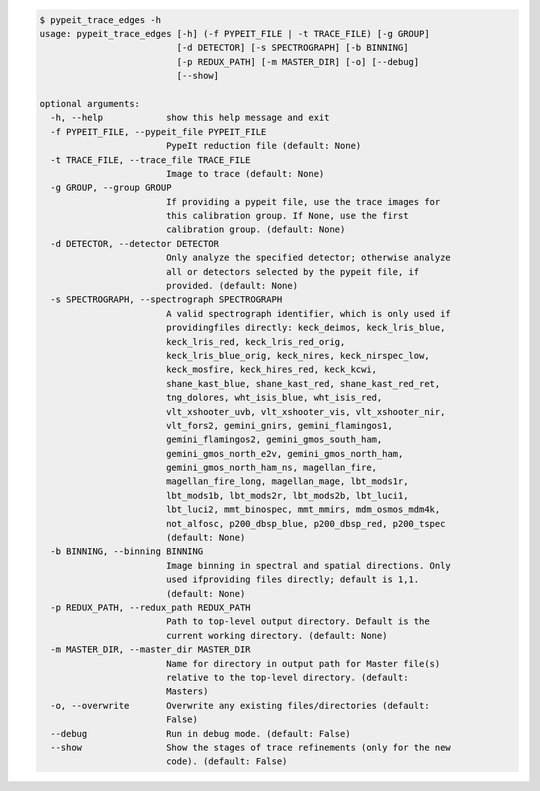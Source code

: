 .. code-block:: console

    $ pypeit_trace_edges -h
    usage: pypeit_trace_edges [-h] (-f PYPEIT_FILE | -t TRACE_FILE) [-g GROUP]
                              [-d DETECTOR] [-s SPECTROGRAPH] [-b BINNING]
                              [-p REDUX_PATH] [-m MASTER_DIR] [-o] [--debug]
                              [--show]
    
    optional arguments:
      -h, --help            show this help message and exit
      -f PYPEIT_FILE, --pypeit_file PYPEIT_FILE
                            PypeIt reduction file (default: None)
      -t TRACE_FILE, --trace_file TRACE_FILE
                            Image to trace (default: None)
      -g GROUP, --group GROUP
                            If providing a pypeit file, use the trace images for
                            this calibration group. If None, use the first
                            calibration group. (default: None)
      -d DETECTOR, --detector DETECTOR
                            Only analyze the specified detector; otherwise analyze
                            all or detectors selected by the pypeit file, if
                            provided. (default: None)
      -s SPECTROGRAPH, --spectrograph SPECTROGRAPH
                            A valid spectrograph identifier, which is only used if
                            providingfiles directly: keck_deimos, keck_lris_blue,
                            keck_lris_red, keck_lris_red_orig,
                            keck_lris_blue_orig, keck_nires, keck_nirspec_low,
                            keck_mosfire, keck_hires_red, keck_kcwi,
                            shane_kast_blue, shane_kast_red, shane_kast_red_ret,
                            tng_dolores, wht_isis_blue, wht_isis_red,
                            vlt_xshooter_uvb, vlt_xshooter_vis, vlt_xshooter_nir,
                            vlt_fors2, gemini_gnirs, gemini_flamingos1,
                            gemini_flamingos2, gemini_gmos_south_ham,
                            gemini_gmos_north_e2v, gemini_gmos_north_ham,
                            gemini_gmos_north_ham_ns, magellan_fire,
                            magellan_fire_long, magellan_mage, lbt_mods1r,
                            lbt_mods1b, lbt_mods2r, lbt_mods2b, lbt_luci1,
                            lbt_luci2, mmt_binospec, mmt_mmirs, mdm_osmos_mdm4k,
                            not_alfosc, p200_dbsp_blue, p200_dbsp_red, p200_tspec
                            (default: None)
      -b BINNING, --binning BINNING
                            Image binning in spectral and spatial directions. Only
                            used ifproviding files directly; default is 1,1.
                            (default: None)
      -p REDUX_PATH, --redux_path REDUX_PATH
                            Path to top-level output directory. Default is the
                            current working directory. (default: None)
      -m MASTER_DIR, --master_dir MASTER_DIR
                            Name for directory in output path for Master file(s)
                            relative to the top-level directory. (default:
                            Masters)
      -o, --overwrite       Overwrite any existing files/directories (default:
                            False)
      --debug               Run in debug mode. (default: False)
      --show                Show the stages of trace refinements (only for the new
                            code). (default: False)
    